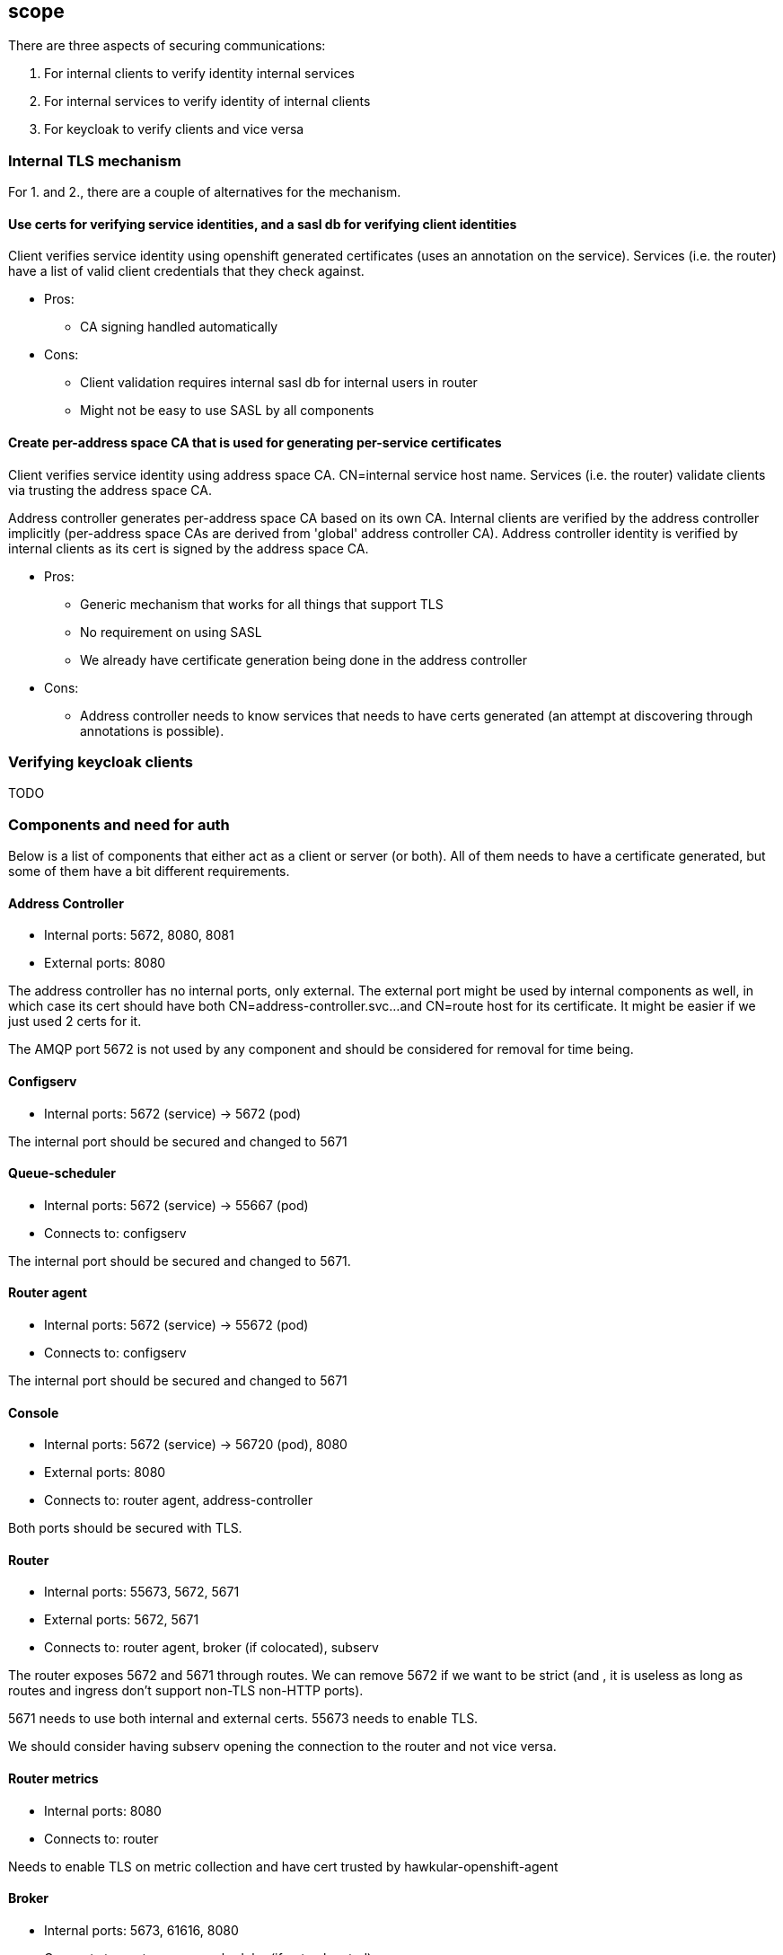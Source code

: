 == scope

There are three aspects of securing communications:

1. For internal clients to verify identity internal services
2. For internal services to verify identity of internal clients
3. For keycloak to verify clients and vice versa

=== Internal TLS mechanism 

For 1. and 2., there are a couple of alternatives for the mechanism.

==== Use certs for verifying service identities, and a sasl db for verifying client identities

Client verifies service identity using openshift generated certificates (uses an annotation on the
service). Services (i.e. the router) have a list of valid client credentials that they check against.

* Pros:
** CA signing handled automatically

* Cons:
** Client validation requires internal sasl db for internal users in router
** Might not be easy to use SASL by all components

==== Create per-address space CA that is used for generating per-service certificates

Client verifies service identity using address space CA. CN=internal service host name.  Services
(i.e. the router) validate clients via trusting the address space CA.

Address controller generates per-address space CA based on its own CA. Internal clients are verified
by the address controller implicitly (per-address space CAs are derived from 'global' address
controller CA). Address controller identity is verified by internal clients as its cert is signed by
the address space CA.

* Pros:
** Generic mechanism that works for all things that support TLS
** No requirement on using SASL
** We already have certificate generation being done in the address controller

* Cons:
** Address controller needs to know services that needs to have certs generated (an attempt at discovering through annotations is possible).

=== Verifying keycloak clients

TODO

=== Components and need for auth

Below is a list of components that either act as a client or server (or both). All of them needs to
have a certificate generated, but some of them have a bit different requirements.

==== Address Controller

* Internal ports: 5672, 8080, 8081
* External ports: 8080

The address controller has no internal ports, only external. The external port might be used by
internal components as well, in which case its cert should have both CN=address-controller.svc...
and CN=route host for its certificate. It might be easier if we just used 2 certs for it.

The AMQP port 5672 is not used by any component and should be considered for removal for time being.

==== Configserv

* Internal ports: 5672 (service) -> 5672 (pod)

The internal port should be secured and changed to 5671

==== Queue-scheduler

* Internal ports: 5672 (service) -> 55667 (pod)
* Connects to: configserv

The internal port should be secured and changed to 5671.

==== Router agent

* Internal ports: 5672 (service) -> 55672 (pod)
* Connects to: configserv

The internal port should be secured and changed to 5671

==== Console

* Internal ports: 5672 (service) -> 56720 (pod), 8080
* External ports: 8080
* Connects to: router agent, address-controller

Both ports should be secured with TLS.

==== Router

* Internal ports: 55673, 5672, 5671
* External ports: 5672, 5671
* Connects to: router agent, broker (if colocated), subserv

The router exposes 5672 and 5671 through routes. We can remove 5672 if we want to be strict (and
, it is useless as long as routes and ingress don't support non-TLS non-HTTP ports).

5671 needs to use both internal and external certs. 55673 needs to enable TLS. 

We should consider having subserv opening the connection to the router and not vice versa.

==== Router metrics

* Internal ports: 8080
* Connects to: router

Needs to enable TLS on metric collection and have cert trusted by hawkular-openshift-agent

==== Broker

* Internal ports: 5673, 61616, 8080
* Connects to: router, queue-scheduler (if not colocated)

The broker needs to support TLS for the outgoing connector. The incoming ports needs to be
TLS-enabled. Port 8080 is used by the metrics collector, and also needs to be TLS-enabled.

==== Topic-forwarder

* Connects to: broker

==== Keycloak

* Internal ports: 8080

==== None-authservice

* Internal ports: 8080

==== Keycloak-controller

* Connects to: keycloak

==== Subserv

* Internal ports: 5672
* Connects to: router, broker, configserv

==== Mqtt-gateway

* External ports: 1883, 8883
* Connects to: router, mqtt-lwt

==== Mqtt-lwt

* Connects to: router

